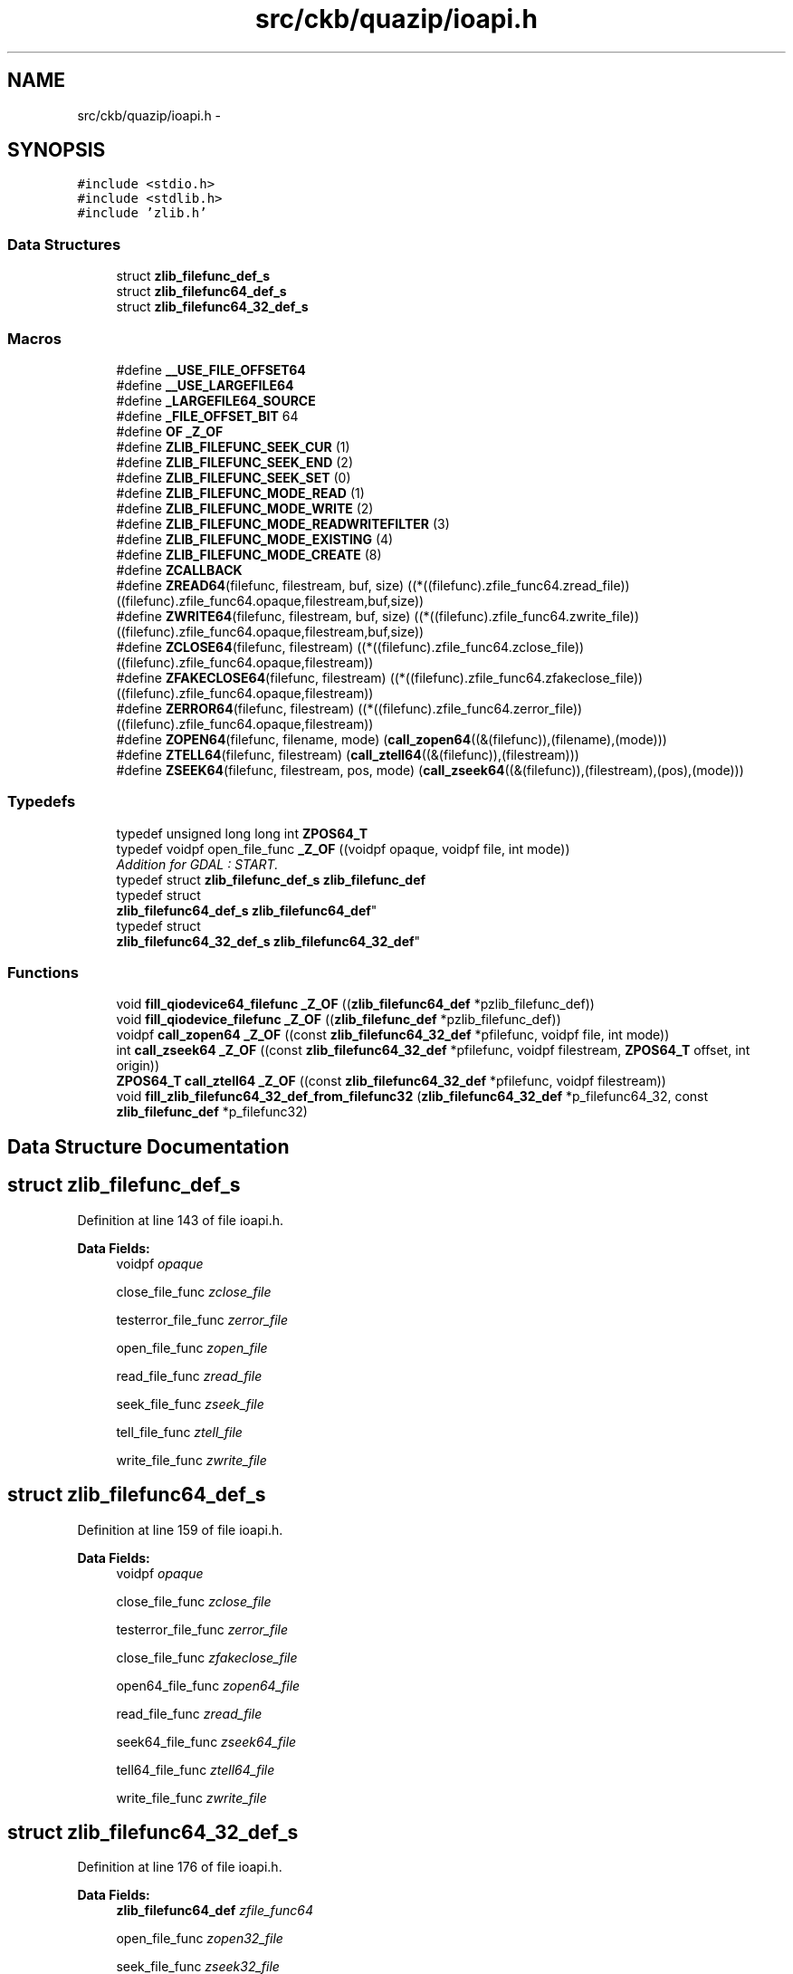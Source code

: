 .TH "src/ckb/quazip/ioapi.h" 3 "Sun Jun 4 2017" "Version beta-v0.2.8+testing at branch all-mine" "ckb-next" \" -*- nroff -*-
.ad l
.nh
.SH NAME
src/ckb/quazip/ioapi.h \- 
.SH SYNOPSIS
.br
.PP
\fC#include <stdio\&.h>\fP
.br
\fC#include <stdlib\&.h>\fP
.br
\fC#include 'zlib\&.h'\fP
.br

.SS "Data Structures"

.in +1c
.ti -1c
.RI "struct \fBzlib_filefunc_def_s\fP"
.br
.ti -1c
.RI "struct \fBzlib_filefunc64_def_s\fP"
.br
.ti -1c
.RI "struct \fBzlib_filefunc64_32_def_s\fP"
.br
.in -1c
.SS "Macros"

.in +1c
.ti -1c
.RI "#define \fB__USE_FILE_OFFSET64\fP"
.br
.ti -1c
.RI "#define \fB__USE_LARGEFILE64\fP"
.br
.ti -1c
.RI "#define \fB_LARGEFILE64_SOURCE\fP"
.br
.ti -1c
.RI "#define \fB_FILE_OFFSET_BIT\fP   64"
.br
.ti -1c
.RI "#define \fBOF\fP   \fB_Z_OF\fP"
.br
.ti -1c
.RI "#define \fBZLIB_FILEFUNC_SEEK_CUR\fP   (1)"
.br
.ti -1c
.RI "#define \fBZLIB_FILEFUNC_SEEK_END\fP   (2)"
.br
.ti -1c
.RI "#define \fBZLIB_FILEFUNC_SEEK_SET\fP   (0)"
.br
.ti -1c
.RI "#define \fBZLIB_FILEFUNC_MODE_READ\fP   (1)"
.br
.ti -1c
.RI "#define \fBZLIB_FILEFUNC_MODE_WRITE\fP   (2)"
.br
.ti -1c
.RI "#define \fBZLIB_FILEFUNC_MODE_READWRITEFILTER\fP   (3)"
.br
.ti -1c
.RI "#define \fBZLIB_FILEFUNC_MODE_EXISTING\fP   (4)"
.br
.ti -1c
.RI "#define \fBZLIB_FILEFUNC_MODE_CREATE\fP   (8)"
.br
.ti -1c
.RI "#define \fBZCALLBACK\fP"
.br
.ti -1c
.RI "#define \fBZREAD64\fP(filefunc, filestream, buf, size)   ((*((filefunc)\&.zfile_func64\&.zread_file))   ((filefunc)\&.zfile_func64\&.opaque,filestream,buf,size))"
.br
.ti -1c
.RI "#define \fBZWRITE64\fP(filefunc, filestream, buf, size)   ((*((filefunc)\&.zfile_func64\&.zwrite_file))  ((filefunc)\&.zfile_func64\&.opaque,filestream,buf,size))"
.br
.ti -1c
.RI "#define \fBZCLOSE64\fP(filefunc, filestream)   ((*((filefunc)\&.zfile_func64\&.zclose_file))  ((filefunc)\&.zfile_func64\&.opaque,filestream))"
.br
.ti -1c
.RI "#define \fBZFAKECLOSE64\fP(filefunc, filestream)   ((*((filefunc)\&.zfile_func64\&.zfakeclose_file))  ((filefunc)\&.zfile_func64\&.opaque,filestream))"
.br
.ti -1c
.RI "#define \fBZERROR64\fP(filefunc, filestream)   ((*((filefunc)\&.zfile_func64\&.zerror_file))  ((filefunc)\&.zfile_func64\&.opaque,filestream))"
.br
.ti -1c
.RI "#define \fBZOPEN64\fP(filefunc, filename, mode)   (\fBcall_zopen64\fP((&(filefunc)),(filename),(mode)))"
.br
.ti -1c
.RI "#define \fBZTELL64\fP(filefunc, filestream)   (\fBcall_ztell64\fP((&(filefunc)),(filestream)))"
.br
.ti -1c
.RI "#define \fBZSEEK64\fP(filefunc, filestream, pos, mode)   (\fBcall_zseek64\fP((&(filefunc)),(filestream),(pos),(mode)))"
.br
.in -1c
.SS "Typedefs"

.in +1c
.ti -1c
.RI "typedef unsigned long long int \fBZPOS64_T\fP"
.br
.ti -1c
.RI "typedef voidpf open_file_func \fB_Z_OF\fP ((voidpf opaque, voidpf file, int mode))"
.br
.RI "\fIAddition for GDAL : START\&. \fP"
.ti -1c
.RI "typedef struct \fBzlib_filefunc_def_s\fP \fBzlib_filefunc_def\fP"
.br
.ti -1c
.RI "typedef struct 
.br
\fBzlib_filefunc64_def_s\fP \fBzlib_filefunc64_def\fP"
.br
.ti -1c
.RI "typedef struct 
.br
\fBzlib_filefunc64_32_def_s\fP \fBzlib_filefunc64_32_def\fP"
.br
.in -1c
.SS "Functions"

.in +1c
.ti -1c
.RI "void \fBfill_qiodevice64_filefunc\fP \fB_Z_OF\fP ((\fBzlib_filefunc64_def\fP *pzlib_filefunc_def))"
.br
.ti -1c
.RI "void \fBfill_qiodevice_filefunc\fP \fB_Z_OF\fP ((\fBzlib_filefunc_def\fP *pzlib_filefunc_def))"
.br
.ti -1c
.RI "voidpf \fBcall_zopen64\fP \fB_Z_OF\fP ((const \fBzlib_filefunc64_32_def\fP *pfilefunc, voidpf file, int mode))"
.br
.ti -1c
.RI "int \fBcall_zseek64\fP \fB_Z_OF\fP ((const \fBzlib_filefunc64_32_def\fP *pfilefunc, voidpf filestream, \fBZPOS64_T\fP offset, int origin))"
.br
.ti -1c
.RI "\fBZPOS64_T\fP \fBcall_ztell64\fP \fB_Z_OF\fP ((const \fBzlib_filefunc64_32_def\fP *pfilefunc, voidpf filestream))"
.br
.ti -1c
.RI "void \fBfill_zlib_filefunc64_32_def_from_filefunc32\fP (\fBzlib_filefunc64_32_def\fP *p_filefunc64_32, const \fBzlib_filefunc_def\fP *p_filefunc32)"
.br
.in -1c
.SH "Data Structure Documentation"
.PP 
.SH "struct zlib_filefunc_def_s"
.PP 
Definition at line 143 of file ioapi\&.h\&.
.PP
\fBData Fields:\fP
.RS 4
voidpf \fIopaque\fP 
.br
.PP
close_file_func \fIzclose_file\fP 
.br
.PP
testerror_file_func \fIzerror_file\fP 
.br
.PP
open_file_func \fIzopen_file\fP 
.br
.PP
read_file_func \fIzread_file\fP 
.br
.PP
seek_file_func \fIzseek_file\fP 
.br
.PP
tell_file_func \fIztell_file\fP 
.br
.PP
write_file_func \fIzwrite_file\fP 
.br
.PP
.RE
.PP
.SH "struct zlib_filefunc64_def_s"
.PP 
Definition at line 159 of file ioapi\&.h\&.
.PP
\fBData Fields:\fP
.RS 4
voidpf \fIopaque\fP 
.br
.PP
close_file_func \fIzclose_file\fP 
.br
.PP
testerror_file_func \fIzerror_file\fP 
.br
.PP
close_file_func \fIzfakeclose_file\fP 
.br
.PP
open64_file_func \fIzopen64_file\fP 
.br
.PP
read_file_func \fIzread_file\fP 
.br
.PP
seek64_file_func \fIzseek64_file\fP 
.br
.PP
tell64_file_func \fIztell64_file\fP 
.br
.PP
write_file_func \fIzwrite_file\fP 
.br
.PP
.RE
.PP
.SH "struct zlib_filefunc64_32_def_s"
.PP 
Definition at line 176 of file ioapi\&.h\&.
.PP
\fBData Fields:\fP
.RS 4
\fBzlib_filefunc64_def\fP \fIzfile_func64\fP 
.br
.PP
open_file_func \fIzopen32_file\fP 
.br
.PP
seek_file_func \fIzseek32_file\fP 
.br
.PP
tell_file_func \fIztell32_file\fP 
.br
.PP
.RE
.PP
.SH "Macro Definition Documentation"
.PP 
.SS "#define __USE_FILE_OFFSET64"

.PP
Definition at line 32 of file ioapi\&.h\&.
.SS "#define __USE_LARGEFILE64"

.PP
Definition at line 35 of file ioapi\&.h\&.
.SS "#define _FILE_OFFSET_BIT   64"

.PP
Definition at line 41 of file ioapi\&.h\&.
.SS "#define _LARGEFILE64_SOURCE"

.PP
Definition at line 38 of file ioapi\&.h\&.
.SS "#define OF   \fB_Z_OF\fP"

.PP
Definition at line 106 of file ioapi\&.h\&.
.SS "#define ZCALLBACK"

.PP
Definition at line 125 of file ioapi\&.h\&.
.SS "#define ZCLOSE64(filefunc, filestream)   ((*((filefunc)\&.zfile_func64\&.zclose_file))  ((filefunc)\&.zfile_func64\&.opaque,filestream))"

.PP
Definition at line 189 of file ioapi\&.h\&.
.PP
Referenced by LoadCentralDirectoryRecord(), unzClose(), unzOpenInternal(), zipClose(), and zipOpen3()\&.
.SS "#define ZERROR64(filefunc, filestream)   ((*((filefunc)\&.zfile_func64\&.zerror_file))  ((filefunc)\&.zfile_func64\&.opaque,filestream))"

.PP
Definition at line 191 of file ioapi\&.h\&.
.PP
Referenced by unz64local_getByte(), and zip64local_getByte()\&.
.SS "#define ZFAKECLOSE64(filefunc, filestream)   ((*((filefunc)\&.zfile_func64\&.zfakeclose_file))  ((filefunc)\&.zfile_func64\&.opaque,filestream))"

.PP
Definition at line 190 of file ioapi\&.h\&.
.PP
Referenced by LoadCentralDirectoryRecord(), unzClose(), unzOpenInternal(), zipClose(), and zipOpen3()\&.
.SS "#define ZLIB_FILEFUNC_MODE_CREATE   (8)"

.PP
Definition at line 118 of file ioapi\&.h\&.
.PP
Referenced by qiodevice_open_file_func(), and zipOpen3()\&.
.SS "#define ZLIB_FILEFUNC_MODE_EXISTING   (4)"

.PP
Definition at line 117 of file ioapi\&.h\&.
.PP
Referenced by qiodevice_open_file_func(), unzOpenInternal(), and zipOpen3()\&.
.SS "#define ZLIB_FILEFUNC_MODE_READ   (1)"

.PP
Definition at line 113 of file ioapi\&.h\&.
.PP
Referenced by qiodevice_open_file_func(), unzOpenInternal(), and zipOpen3()\&.
.SS "#define ZLIB_FILEFUNC_MODE_READWRITEFILTER   (3)"

.PP
Definition at line 115 of file ioapi\&.h\&.
.PP
Referenced by qiodevice_open_file_func()\&.
.SS "#define ZLIB_FILEFUNC_MODE_WRITE   (2)"

.PP
Definition at line 114 of file ioapi\&.h\&.
.PP
Referenced by zipOpen3()\&.
.SS "#define ZLIB_FILEFUNC_SEEK_CUR   (1)"

.PP
Definition at line 109 of file ioapi\&.h\&.
.PP
Referenced by qiodevice64_seek_file_func(), qiodevice_seek_file_func(), and unz64local_GetCurrentFileInfoInternal()\&.
.SS "#define ZLIB_FILEFUNC_SEEK_END   (2)"

.PP
Definition at line 110 of file ioapi\&.h\&.
.PP
Referenced by qiodevice64_seek_file_func(), qiodevice_seek_file_func(), unz64local_SearchCentralDir(), unz64local_SearchCentralDir64(), zip64local_SearchCentralDir(), and zip64local_SearchCentralDir64()\&.
.SS "#define ZLIB_FILEFUNC_SEEK_SET   (0)"

.PP
Definition at line 111 of file ioapi\&.h\&.
.PP
Referenced by LoadCentralDirectoryRecord(), qiodevice64_seek_file_func(), qiodevice_seek_file_func(), unz64local_CheckCurrentFileCoherencyHeader(), unz64local_GetCurrentFileInfoInternal(), unz64local_SearchCentralDir(), unz64local_SearchCentralDir64(), unzGetGlobalComment(), unzGetLocalExtrafield(), unzOpenInternal(), unzReadCurrentFile(), zip64local_SearchCentralDir(), zip64local_SearchCentralDir64(), and zipCloseFileInZipRaw64()\&.
.SS "#define ZOPEN64(filefunc, filename, mode)   (\fBcall_zopen64\fP((&(filefunc)),(filename),(mode)))"

.PP
Definition at line 199 of file ioapi\&.h\&.
.PP
Referenced by unzOpenInternal(), and zipOpen3()\&.
.SS "#define ZREAD64(filefunc, filestream, buf, size)   ((*((filefunc)\&.zfile_func64\&.zread_file))   ((filefunc)\&.zfile_func64\&.opaque,filestream,buf,size))"

.PP
Definition at line 185 of file ioapi\&.h\&.
.PP
Referenced by LoadCentralDirectoryRecord(), unz64local_getByte(), unz64local_GetCurrentFileInfoInternal(), unz64local_SearchCentralDir(), unz64local_SearchCentralDir64(), unzGetGlobalComment(), unzGetLocalExtrafield(), unzOpenCurrentFile3(), unzReadCurrentFile(), zip64local_getByte(), zip64local_SearchCentralDir(), and zip64local_SearchCentralDir64()\&.
.SS "#define ZSEEK64(filefunc, filestream, pos, mode)   (\fBcall_zseek64\fP((&(filefunc)),(filestream),(pos),(mode)))"

.PP
Definition at line 201 of file ioapi\&.h\&.
.PP
Referenced by LoadCentralDirectoryRecord(), unz64local_CheckCurrentFileCoherencyHeader(), unz64local_GetCurrentFileInfoInternal(), unz64local_SearchCentralDir(), unz64local_SearchCentralDir64(), unzGetGlobalComment(), unzGetLocalExtrafield(), unzOpenCurrentFile3(), unzOpenInternal(), unzReadCurrentFile(), zip64local_SearchCentralDir(), zip64local_SearchCentralDir64(), zipCloseFileInZipRaw64(), and zipOpen3()\&.
.SS "#define ZTELL64(filefunc, filestream)   (\fBcall_ztell64\fP((&(filefunc)),(filestream)))"

.PP
Definition at line 200 of file ioapi\&.h\&.
.PP
Referenced by unz64local_SearchCentralDir(), unz64local_SearchCentralDir64(), Write_LocalFileHeader(), zip64local_SearchCentralDir(), zip64local_SearchCentralDir64(), zipClose(), zipCloseFileInZipRaw64(), zipOpen3(), and zipOpenNewFileInZip4_64()\&.
.SS "#define ZWRITE64(filefunc, filestream, buf, size)   ((*((filefunc)\&.zfile_func64\&.zwrite_file))  ((filefunc)\&.zfile_func64\&.opaque,filestream,buf,size))"

.PP
Definition at line 186 of file ioapi\&.h\&.
.PP
Referenced by Write_GlobalComment(), Write_LocalFileHeader(), zip64FlushWriteBuffer(), zip64local_putValue(), zipClose(), and zipOpenNewFileInZip4_64()\&.
.SH "Typedef Documentation"
.PP 
.SS "\fBzipFile\fP ZEXPORT \fBzipOpen64\fP _Z_OF ((voidpf opaque, voidpf file, int mode))"
Addition for GDAL : END\&. 
.PP
Definition at line 132 of file ioapi\&.h\&.
.SS "typedef struct \fBzlib_filefunc64_32_def_s\fP  \fBzlib_filefunc64_32_def\fP"

.SS "typedef struct \fBzlib_filefunc64_def_s\fP  \fBzlib_filefunc64_def\fP"

.SS "typedef struct \fBzlib_filefunc_def_s\fP  \fBzlib_filefunc_def\fP"

.SS "typedef unsigned long long int \fBZPOS64_T\fP"

.PP
Definition at line 94 of file ioapi\&.h\&.
.SH "Function Documentation"
.PP 
.SS "void \fBfill_qiodevice64_filefunc\fP _Z_OF ((\fBzlib_filefunc64_def\fP *pzlib_filefunc_def))"

.SS "void \fBfill_qiodevice_filefunc\fP _Z_OF ((\fBzlib_filefunc_def\fP *pzlib_filefunc_def))"

.SS "voidpf \fBcall_zopen64\fP _Z_OF ((const \fBzlib_filefunc64_32_def\fP *pfilefunc, voidpf file, int mode))"

.SS "int \fBcall_zseek64\fP _Z_OF ((const \fBzlib_filefunc64_32_def\fP *pfilefunc, voidpf filestream, \fBZPOS64_T\fP offset, int origin))"

.SS "\fBZPOS64_T\fP \fBcall_ztell64\fP _Z_OF ((const \fBzlib_filefunc64_32_def\fP *pfilefunc, voidpf filestream))"

.SS "void fill_zlib_filefunc64_32_def_from_filefunc32 (\fBzlib_filefunc64_32_def\fP *p_filefunc64_32, const \fBzlib_filefunc_def\fP *p_filefunc32)"

.PP
Definition at line 346 of file qioapi\&.cpp\&.
.PP
References zlib_filefunc_def_s::opaque, zlib_filefunc64_def_s::opaque, zlib_filefunc_def_s::zclose_file, zlib_filefunc64_def_s::zclose_file, zlib_filefunc_def_s::zerror_file, zlib_filefunc64_def_s::zerror_file, zlib_filefunc64_def_s::zfakeclose_file, zlib_filefunc64_32_def_s::zfile_func64, zlib_filefunc64_32_def_s::zopen32_file, zlib_filefunc64_def_s::zopen64_file, zlib_filefunc_def_s::zopen_file, zlib_filefunc_def_s::zread_file, zlib_filefunc64_def_s::zread_file, zlib_filefunc64_32_def_s::zseek32_file, zlib_filefunc64_def_s::zseek64_file, zlib_filefunc_def_s::zseek_file, zlib_filefunc64_32_def_s::ztell32_file, zlib_filefunc64_def_s::ztell64_file, zlib_filefunc_def_s::ztell_file, zlib_filefunc_def_s::zwrite_file, and zlib_filefunc64_def_s::zwrite_file\&.
.PP
Referenced by unzOpen2(), and zipOpen2()\&.
.PP
.nf
347 {
348     p_filefunc64_32->zfile_func64\&.zopen64_file = NULL;
349     p_filefunc64_32->zopen32_file = p_filefunc32->zopen_file;
350     p_filefunc64_32->zfile_func64\&.zerror_file = p_filefunc32->zerror_file;
351     p_filefunc64_32->zfile_func64\&.zread_file = p_filefunc32->zread_file;
352     p_filefunc64_32->zfile_func64\&.zwrite_file = p_filefunc32->zwrite_file;
353     p_filefunc64_32->zfile_func64\&.ztell64_file = NULL;
354     p_filefunc64_32->zfile_func64\&.zseek64_file = NULL;
355     p_filefunc64_32->zfile_func64\&.zclose_file = p_filefunc32->zclose_file;
356     p_filefunc64_32->zfile_func64\&.zerror_file = p_filefunc32->zerror_file;
357     p_filefunc64_32->zfile_func64\&.opaque = p_filefunc32->opaque;
358     p_filefunc64_32->zfile_func64\&.zfakeclose_file = NULL;
359     p_filefunc64_32->zseek32_file = p_filefunc32->zseek_file;
360     p_filefunc64_32->ztell32_file = p_filefunc32->ztell_file;
361 }
.fi
.SH "Author"
.PP 
Generated automatically by Doxygen for ckb-next from the source code\&.
